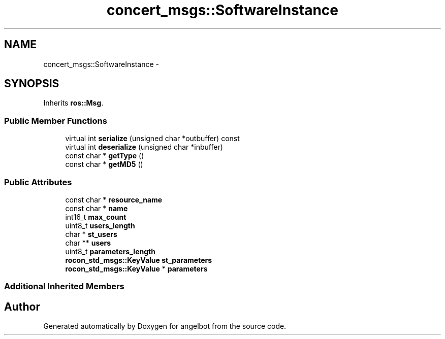 .TH "concert_msgs::SoftwareInstance" 3 "Sat Jul 9 2016" "angelbot" \" -*- nroff -*-
.ad l
.nh
.SH NAME
concert_msgs::SoftwareInstance \- 
.SH SYNOPSIS
.br
.PP
.PP
Inherits \fBros::Msg\fP\&.
.SS "Public Member Functions"

.in +1c
.ti -1c
.RI "virtual int \fBserialize\fP (unsigned char *outbuffer) const "
.br
.ti -1c
.RI "virtual int \fBdeserialize\fP (unsigned char *inbuffer)"
.br
.ti -1c
.RI "const char * \fBgetType\fP ()"
.br
.ti -1c
.RI "const char * \fBgetMD5\fP ()"
.br
.in -1c
.SS "Public Attributes"

.in +1c
.ti -1c
.RI "const char * \fBresource_name\fP"
.br
.ti -1c
.RI "const char * \fBname\fP"
.br
.ti -1c
.RI "int16_t \fBmax_count\fP"
.br
.ti -1c
.RI "uint8_t \fBusers_length\fP"
.br
.ti -1c
.RI "char * \fBst_users\fP"
.br
.ti -1c
.RI "char ** \fBusers\fP"
.br
.ti -1c
.RI "uint8_t \fBparameters_length\fP"
.br
.ti -1c
.RI "\fBrocon_std_msgs::KeyValue\fP \fBst_parameters\fP"
.br
.ti -1c
.RI "\fBrocon_std_msgs::KeyValue\fP * \fBparameters\fP"
.br
.in -1c
.SS "Additional Inherited Members"


.SH "Author"
.PP 
Generated automatically by Doxygen for angelbot from the source code\&.
